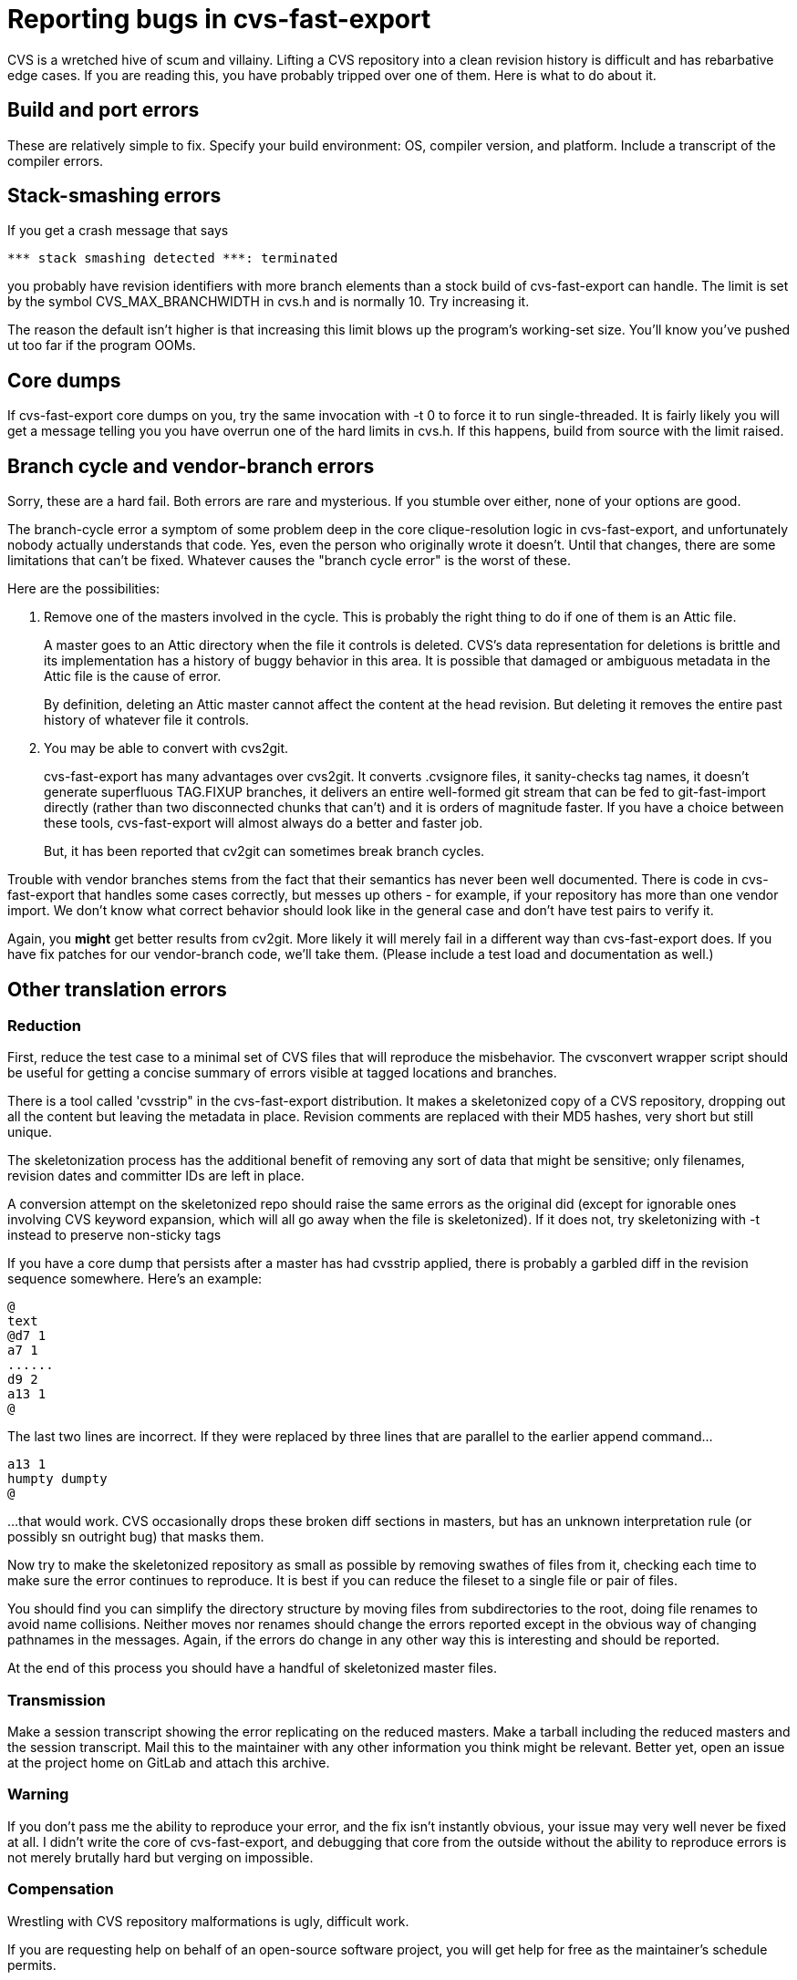 = Reporting bugs in cvs-fast-export =

CVS is a wretched hive of scum and villainy.  Lifting a CVS repository
into a clean revision history is difficult and has rebarbative edge
cases. If you are reading this, you have probably tripped over one
of them.  Here is what to do about it.

== Build and port errors ==

These are relatively simple to fix.  Specify your build environment:
OS, compiler version, and platform.  Include a transcript of the compiler
errors.

== Stack-smashing errors ==

If you get a crash message that says

------------------------------------------
*** stack smashing detected ***: terminated
------------------------------------------

you probably have revision identifiers with more branch elements than
a stock build of cvs-fast-export can handle.  The limit is set by the
symbol CVS_MAX_BRANCHWIDTH in cvs.h and is normally 10. Try increasing
it.

The reason the default isn't higher is that increasing this limit
blows up the program's working-set size. You'll know you've pushed ut
too far if the program OOMs.

== Core dumps ==

If cvs-fast-export core dumps on you, try the same invocation with -t
0 to force it to run single-threaded. It is fairly likely you will get
a message telling you you have overrun one of the hard limits in
cvs.h. If this happens, build from source with the limit raised.

== Branch cycle and vendor-branch errors ==

Sorry, these are a hard fail.  Both errors are rare and mysterious.
If you stumble over either, none of your options are good.

The branch-cycle error a symptom of some problem deep in the core
clique-resolution logic in cvs-fast-export, and unfortunately nobody
actually understands that code. Yes, even the person who originally
wrote it doesn't. Until that changes, there are some limitations that
can't be fixed.  Whatever causes the "branch cycle error" is the worst
of these.

Here are the possibilities:

1. Remove one of the masters involved in the cycle.  This is probably
the right thing to do if one of them is an Attic file.
+
A master goes to an Attic directory when the file it controls is
deleted. CVS's data representation for deletions is brittle and
its implementation has a history of buggy behavior in this area.  It 
is possible that damaged or ambiguous metadata in the Attic file
is the cause of error.
+
By definition, deleting an Attic master cannot affect the content at
the head revision. But deleting it removes the entire past history
of whatever file it controls.

2. You may be able to convert with cvs2git.
+
cvs-fast-export has many advantages over cvs2git. It converts
.cvsignore files, it sanity-checks tag names, it doesn't generate
superfluous TAG.FIXUP branches, it delivers an entire well-formed git
stream that can be fed to git-fast-import directly (rather than two
disconnected chunks that can't) and it is orders of magnitude faster.
If you have a choice between these tools, cvs-fast-export will
almost always do a better and faster job.
+
But, it has been reported that cv2git can sometimes break branch
cycles.

Trouble with vendor branches stems from the fact that their semantics
has never been well documented. There is code in cvs-fast-export that
handles some cases correctly, but messes up others - for example, if
your repository has more than one vendor import.  We don't know what
correct behavior should look like in the general case and don't have
test pairs to verify it.

Again, you *might* get better results from cv2git.  More likely
it will merely fail in a different way than cvs-fast-export does.
If you have fix patches for our vendor-branch code, we'll take them.
(Please include a test load and documentation as well.)

== Other translation errors ==

=== Reduction ===

First, reduce the test case to a minimal set of CVS files that will
reproduce the misbehavior. The cvsconvert wrapper script should be
useful for getting a concise summary of errors visible at tagged
locations and branches.

There is a tool called 'cvsstrip" in the cvs-fast-export
distribution.  It makes a skeletonized copy of a CVS repository,
dropping out all the content but leaving the metadata in place.
Revision comments are replaced with their MD5 hashes, very short 
but still unique.  

The skeletonization process has the additional benefit of removing any
sort of data that might be sensitive; only filenames, revision dates
and committer IDs are left in place.

A conversion attempt on the skeletonized repo should raise the same
errors as the original did (except for ignorable ones involving CVS
keyword expansion, which will all go away when the file is
skeletonized).  If it does not, try skeletonizing with -t instead
to preserve non-sticky tags

If you have a core dump that persists after a master has had cvsstrip
applied, there is probably a garbled diff in the revision sequence
somewhere.  Here's an example:

-----
@
text
@d7 1
a7 1
......
d9 2
a13 1
@
-----

The last two lines are incorrect.  If they were replaced by three
lines that are parallel to the earlier append command...

-----
a13 1
humpty dumpty
@
-----

...that would work.  CVS occasionally drops these broken diff sections
in masters, but has an unknown interpretation rule (or possibly sn
outright bug) that masks them.

Now try to make the skeletonized repository as small as possible by
removing swathes of files from it, checking each time to make sure the
error continues to reproduce. It is best if you can reduce the fileset
to a single file or pair of files.

You should find you can simplify the directory structure by moving
files from subdirectories to the root, doing file renames to avoid
name collisions. Neither moves nor renames should change the errors
reported except in the obvious way of changing pathnames in the
messages.  Again, if the errors do change in any other way this is
interesting and should be reported.

At the end of this process you should have a handful of skeletonized
master files.  

=== Transmission ===

Make a session transcript showing the error replicating on the reduced
masters. Make a tarball including the reduced masters and the session
transcript.  Mail this to the maintainer with any other information
you think might be relevant.  Better yet, open an issue at the project
home on GitLab and attach this archive.

=== Warning ===

If you don't pass me the ability to reproduce your error, and the fix
isn't instantly obvious, your issue may very well never be fixed at
all.  I didn't write the core of cvs-fast-export, and debugging that
core from the outside without the ability to reproduce errors is not
merely brutally hard but verging on impossible.

=== Compensation ===

Wrestling with CVS repository malformations is ugly, difficult work.

If you are requesting help on behalf of an open-source software
project, you will get help for free as the maintainer's schedule
permits.

The maintainer is available on a consulting basis to all others
and *will* expect to be paid for his pain.  

// end

